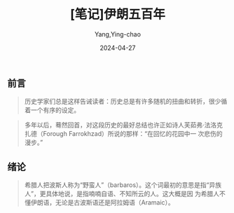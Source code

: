 :PROPERTIES:
:ID:       928cabf7-a18c-4d55-b0fd-9f35a051a2f8
:END:
#+TITLE: [笔记]伊朗五百年
#+AUTHOR: Yang,Ying-chao
#+DATE:   2024-04-27
#+OPTIONS:  ^:nil H:5 num:t toc:2 \n:nil ::t |:t -:t f:t *:t tex:t d:(HIDE) tags:not-in-toc
#+STARTUP:  align nodlcheck oddeven lognotestate
#+SEQ_TODO: TODO(t) INPROGRESS(i) WAITING(w@) | DONE(d) CANCELED(c@)
#+LANGUAGE: en
#+TAGS:     noexport(n)
#+EXCLUDE_TAGS: noexport
#+FILETAGS: :yilangwubain:note:ireader:


** 前言

# note_md5: 32c0d39815f730df553bde2b249a7a78
#+BEGIN_QUOTE
历史学家们总是这样告诫读者：历史总是有许多随机的扭曲和转折，很少循着一个有序的设定。
#+END_QUOTE


# note_md5: 59fdd1da0c0d6f1ed6dd2244498a30c4
#+BEGIN_QUOTE
多年以后，蓦然回首，对这段历史的最好总结也许正如诗人芙茹弗·法洛克扎德（Forough Farrokhzad）所说的那样：“在回忆的花园中一
次悲伤的漫步。”
#+END_QUOTE



** 绪论

# note_md5: 0457fa3c4da6ce632ebddb4514f145f1
#+BEGIN_QUOTE
希腊人把波斯人称为“野蛮人”（barbaros）。这个词最初的意思是指“异族人”，更具体地说，是指喃喃自语、不知所云的人。这大概是因
为希腊人不懂伊朗语，无论是古波斯语还是阿拉姆语（Aramaic）。
#+END_QUOTE
